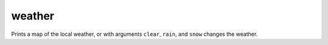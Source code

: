 
weather
=======

.. dfhack-tool::
    :summary: todo.
    :tags: fort armok inspection map


Prints a map of the local weather, or with arguments ``clear``,
``rain``, and ``snow`` changes the weather.
